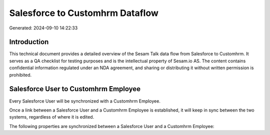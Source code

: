 ================================
Salesforce to Customhrm Dataflow
================================

Generated: 2024-09-10 14:22:33

Introduction
------------

This technical document provides a detailed overview of the Sesam Talk data flow from Salesforce to Customhrm. It serves as a QA checklist for testing purposes and is the intellectual property of Sesam.io AS. The content contains confidential information regulated under an NDA agreement, and sharing or distributing it without written permission is prohibited.

Salesforce User to Customhrm Employee
-------------------------------------
Every Salesforce User will be synchronized with a Customhrm Employee.

Once a link between a Salesforce User and a Customhrm Employee is established, it will keep in sync between the two systems, regardless of where it is edited.

The following properties are synchronized between a Salesforce User and a Customhrm Employee:

.. list-table::
   :header-rows: 1

   * - Salesforce User Property
     - Customhrm Employee Property
     - Customhrm Data Type

